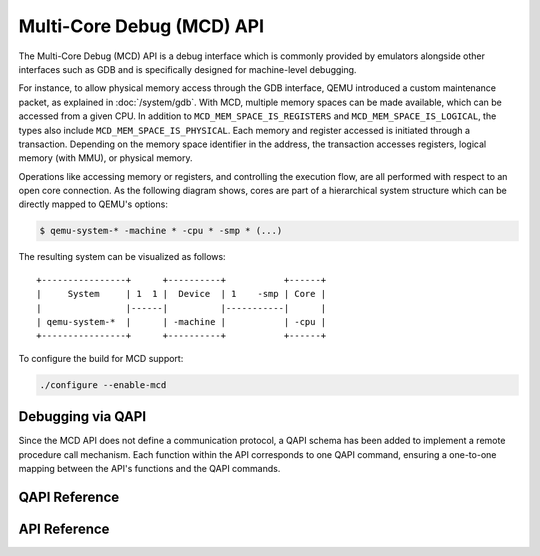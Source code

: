 ..
   Copyright (c) 2025 Lauterbach GmbH
   SPDX-License-Identifier: GPL-2.0-or-later


==========================
Multi-Core Debug (MCD) API
==========================

The Multi-Core Debug (MCD) API is a debug interface which is commonly provided
by emulators alongside other interfaces such as GDB and is specifically designed
for machine-level debugging.

For instance, to allow physical memory access through the GDB interface, QEMU
introduced a custom maintenance packet, as explained in :doc:`/system/gdb`.
With MCD, multiple memory spaces can be made available, which can be accessed
from a given CPU. In addition to ``MCD_MEM_SPACE_IS_REGISTERS`` and
``MCD_MEM_SPACE_IS_LOGICAL``, the types also include
``MCD_MEM_SPACE_IS_PHYSICAL``. Each memory and register accessed is initiated
through a transaction. Depending on the memory space identifier in the address,
the transaction accesses registers, logical memory (with MMU), or physical
memory.

Operations like accessing memory or registers, and controlling the execution
flow, are all performed with respect to an open core connection. As the
following diagram shows, cores are part of a hierarchical system structure which
can be directly mapped to QEMU's options:

.. code-block:: bash

  $ qemu-system-* -machine * -cpu * -smp * (...)

The resulting system can be visualized as follows::

    +----------------+      +----------+           +------+
    |     System     | 1  1 |  Device  | 1    -smp | Core |
    |                |------|          |-----------|      |
    | qemu-system-*  |      | -machine |           | -cpu |
    +----------------+      +----------+           +------+

To configure the build for MCD support:

.. code::

  ./configure --enable-mcd

Debugging via QAPI
------------------

Since the MCD API does not define a communication protocol, a QAPI schema
has been added to implement a remote procedure call mechanism.
Each function within the API corresponds to one QAPI command, ensuring a
one-to-one mapping between the API's functions and the QAPI commands.

QAPI Reference
--------------

.. qapi-doc:: qapi/mcd.json

API Reference
-------------

.. kernel-doc:: mcd/mcd_api.h
